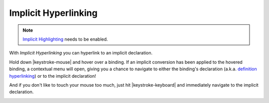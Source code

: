Implicit Hyperlinking
=====================

.. note::

	`Implicit Highlighting`__ needs to be enabled.

With *Implicit Hyperlinking* you can hyperlink to an implicit declaration.

Hold down |keystroke-mouse| and hover over a binding. If an implicit conversion 
has been applied to the hovered binding, a contextual menu will open, giving you a chance 
to navigate to either the binding's declaration (a.k.a. 
`definition hyperlinking`__) or to the implicit declaration!

And if you don't like to touch your mouse too much, just hit |keystroke-keyboard| and 
immediately navigate to the implicit declaration.



.. image:: images/implicit-hyperlink.png

.. role:: raw-html(raw)
   :format: html

.. |keystroke-mouse| replace:: :raw-html:`<span class="keystroke">Ctrl/Cmd</span>`
.. |keystroke-keyboard| replace:: :raw-html:`<span class="keystroke">ALT+F3</span>`

	
__ http://scala-ide.org/docs/user/features/navigating.html#hyperlinking
__ http://scala-ide.org/docs/helium/features/implicit-highlighting/index.html#configuration